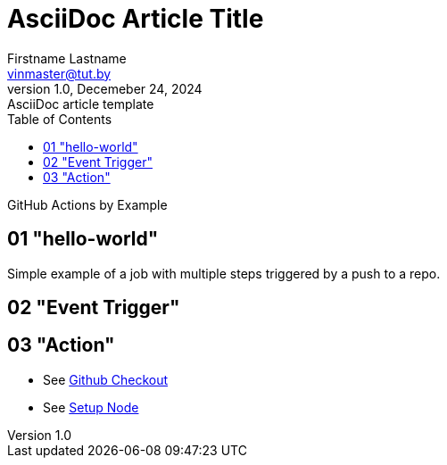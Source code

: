 = AsciiDoc Article Title
Firstname Lastname <vinmaster@tut.by>
1.0, Decemeber 24, 2024: AsciiDoc article template
:toc:
:icons: font
:url-quickref: https://docs.asciidoctor.org/asciidoc/latest/syntax-quick-reference/

GitHub Actions by Example

== 01 "hello-world"

Simple example of a job with multiple steps triggered by a push to a repo.

== 02 "Event Trigger"

== 03 "Action"

* See https://github.com/actions/checkout[Github Checkout]
* See https://github.com/actions/setup-node[Setup Node]
